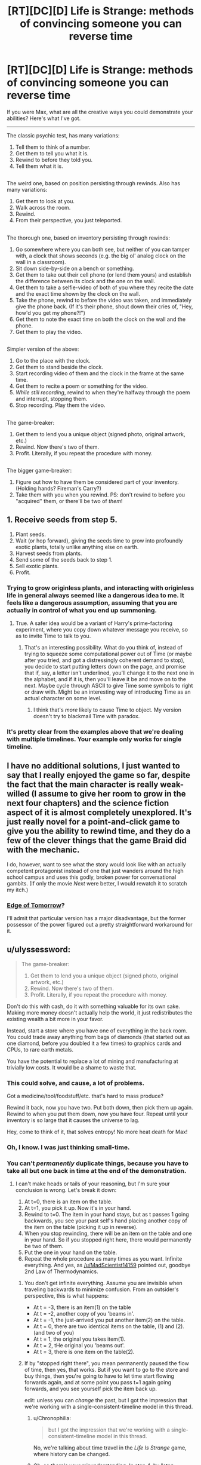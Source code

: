 #+TITLE: [RT][DC][D] Life is Strange: methods of convincing someone you can reverse time

* [RT][DC][D] Life is Strange: methods of convincing someone you can reverse time
:PROPERTIES:
:Author: Adamantium9001
:Score: 5
:DateUnix: 1425425232.0
:DateShort: 2015-Mar-04
:END:
If you were Max, what are all the creative ways you could demonstrate your abilities? Here's what I've got.

--------------

The classic psychic test, has many variations:

1. Tell them to think of a number.
2. Get them to tell you what it is.
3. Rewind to before they told you.
4. Tell them what it is.

** 
   :PROPERTIES:
   :CUSTOM_ID: section
   :END:
The weird one, based on position persisting through rewinds. Also has many variations:

1. Get them to look at you.
2. Walk across the room.
3. Rewind.
4. From their perspective, you just teleported.

** 
   :PROPERTIES:
   :CUSTOM_ID: section-1
   :END:
The thorough one, based on inventory persisting through rewinds:

1. Go somewhere where you can both see, but neither of you can tamper with, a clock that shows seconds (e.g. the big ol' analog clock on the wall in a classroom).
2. Sit down side-by-side on a bench or something.
3. Get them to take out their cell phone (or lend them yours) and establish the difference between its clock and the one on the wall.
4. Get them to take a selfie-video of both of you where they recite the date and the exact time shown by the clock on the wall.
5. Take the phone, rewind to before the video was taken, and immediately give the phone back. (If it's their phone, shout down their cries of, "Hey, how'd you get my phone?!")
6. Get them to note the exact time on both the clock on the wall and the phone.
7. Get them to play the video.

** 
   :PROPERTIES:
   :CUSTOM_ID: section-2
   :END:
Simpler version of the above:

1. Go to the place with the clock.
2. Get them to stand beside the clock.
3. Start recording video of them and the clock in the frame at the same time.
4. Get them to recite a poem or something for the video.
5. /While still recording/, rewind to when they're halfway through the poem and interrupt, stopping them.
6. Stop recording. Play them the video.

** 
   :PROPERTIES:
   :CUSTOM_ID: section-3
   :END:
The game-breaker:

1. Get them to lend you a unique object (signed photo, original artwork, etc.)
2. Rewind. Now there's two of them.
3. Profit. Literally, if you repeat the procedure with money.

** 
   :PROPERTIES:
   :CUSTOM_ID: section-4
   :END:
The bigger game-breaker:

1. Figure out how to have them be considered part of your inventory. (Holding hands? Fireman's Carry?)
2. Take them with you when you rewind. PS: don't rewind to before you "acquired" them, or there'll be two of /them/!


** 1. Receive seeds from step 5.
2. Plant seeds.
3. Wait (or hop forward), giving the seeds time to grow into profoundly exotic plants, totally unlike anything else on earth.
4. Harvest seeds from plants.
5. Send some of the seeds back to step 1.
6. Sell exotic plants.
7. Profit.
:PROPERTIES:
:Author: Sonata_Green
:Score: 3
:DateUnix: 1425447141.0
:DateShort: 2015-Mar-04
:END:

*** Trying to grow originless plants, and interacting with originless life in general always seemed like a dangerous idea to me. It feels like a dangerous assumption, assuming that you are actually in control of what you end up summoning.
:PROPERTIES:
:Author: Aabcehmu112358
:Score: 2
:DateUnix: 1425502850.0
:DateShort: 2015-Mar-05
:END:

**** True. A safer idea would be a variant of Harry's prime-factoring experiment, where you copy down whatever message you receive, so as to invite Time to talk to you.
:PROPERTIES:
:Author: Sonata_Green
:Score: 3
:DateUnix: 1425503601.0
:DateShort: 2015-Mar-05
:END:

***** That's an interesting possibility. What do you think of, instead of trying to squeeze some computational power out of Time (or maybe after you tried, and got a distressingly coherent demand to stop), you decide to start putting letters down on the page, and promise that if, say, a letter isn't underlined, you'll change it to the next one in the alphabet, and if it is, then you'll leave it be and move on to the next. Maybe cycle through ASCII to give Time some symbols to right or draw with. Might be an interesting way of introducing Time as an actual character on some level.
:PROPERTIES:
:Author: Aabcehmu112358
:Score: 1
:DateUnix: 1425504070.0
:DateShort: 2015-Mar-05
:END:

****** I think that's /more/ likely to cause Time to object. My version doesn't try to blackmail Time with paradox.
:PROPERTIES:
:Author: Sonata_Green
:Score: 2
:DateUnix: 1425505399.0
:DateShort: 2015-Mar-05
:END:


*** It's pretty clear from the examples above that we're dealing with multiple timelines. Your example only works for single timeline.
:PROPERTIES:
:Author: DCarrier
:Score: 1
:DateUnix: 1425885156.0
:DateShort: 2015-Mar-09
:END:


** I have no additional solutions, I just wanted to say that I really enjoyed the game so far, despite the fact that the main character is really weak-willed (I assume to give her room to grow in the next four chapters) and the science fiction aspect of it is almost completely unexplored. It's just really novel for a point-and-click game to give you the ability to rewind time, and they do a few of the clever things that the game Braid did with the mechanic.

I do, however, want to see what the story would look like with an actually competent protagonist instead of one that just wanders around the high school campus and uses this godly, broken power for conversational gambits. (If only the movie /Next/ were better, I would rewatch it to scratch my itch.)
:PROPERTIES:
:Author: alexanderwales
:Score: 3
:DateUnix: 1425484800.0
:DateShort: 2015-Mar-04
:END:

*** [[http://www.imdb.com/title/tt1631867/][Edge of Tomorrow]]?

I'll admit that particular version has a major disadvantage, but the former possessor of the power figured out a pretty straightforward workaround for it.
:PROPERTIES:
:Author: Sparkwitch
:Score: 2
:DateUnix: 1434730520.0
:DateShort: 2015-Jun-19
:END:


** u/ulyssessword:
#+begin_quote
  The game-breaker:

  1. Get them to lend you a unique object (signed photo, original artwork, etc.)
  2. Rewind. Now there's two of them.
  3. Profit. Literally, if you repeat the procedure with money.
#+end_quote

Don't do this with cash, do it with something valuable for its own sake. Making more money doesn't actually help the world, it just redistributes the existing wealth a bit more in your favor.

Instead, start a store where you have one of everything in the back room. You could trade away anything from bags of diamonds (that started out as one diamond, before you doubled it a few times) to graphics cards and CPUs, to rare earth metals.

You have the potential to replace a lot of mining and manufacturing at trivially low costs. It would be a shame to waste that.
:PROPERTIES:
:Author: ulyssessword
:Score: 2
:DateUnix: 1425429361.0
:DateShort: 2015-Mar-04
:END:

*** This could solve, and cause, a lot of problems.

Got a medicine/tool/foodstuff/etc. that's hard to mass produce?

Rewind it back, now you have two. Put both down, then pick them up again. Rewind to when you put them down, now you have four. Repeat until your inventory is so large that it causes the universe to lag.

Hey, come to think of it, that solves entropy! No more heat death for Max!
:PROPERTIES:
:Author: MadScientist14159
:Score: 3
:DateUnix: 1425432569.0
:DateShort: 2015-Mar-04
:END:


*** Oh, I know. I was just thinking small-time.
:PROPERTIES:
:Author: Adamantium9001
:Score: 2
:DateUnix: 1425441961.0
:DateShort: 2015-Mar-04
:END:


*** You can't /permanently/ duplicate things, because you have to take all but one back in time at the end of the demonstration.
:PROPERTIES:
:Author: Sonata_Green
:Score: 1
:DateUnix: 1425441651.0
:DateShort: 2015-Mar-04
:END:

**** I can't make heads or tails of your reasoning, but I'm sure your conclusion is wrong. Let's break it down:

1. At t=0, there is an item on the table.
2. At t=1, you pick it up. Now it's in your hand.
3. Rewind to t=0. The item in your hand stays, but as t passes 1 going backwards, you see your past self's hand placing another copy of the item on the table (picking it up in reverse).
4. When you stop rewinding, there will be an item on the table and one in your hand. So if you stopped right here, there would permanently be two of them.
5. Put the one in your hand on the table.
6. Repeat the whole procedure as many times as you want. Infinite everything. And yes, as [[/u/MadScientist14159]] pointed out, goodbye 2nd Law of Thermodynamics.
:PROPERTIES:
:Author: Adamantium9001
:Score: 1
:DateUnix: 1425443124.0
:DateShort: 2015-Mar-04
:END:

***** You don't get infinite everything. Assume you are invisible when traveling backwards to minimize confusion. From an outsider's perspective, this is what happens:

- At t = -3, there is an item(1) on the table
- At t = -2, another copy of you 'beams in'.
- At t = -1, the just-arrived you put another item(2) on the table.
- At t = 0, there are two identical items on the table, (1) and (2). (and two of you)
- At t = 1, the original you takes item(1).
- At t = 2, tHe original you 'beams out'.
- At t = 3, there is one item on the table(2).
:PROPERTIES:
:Author: therearetoomanydaves
:Score: 1
:DateUnix: 1425861942.0
:DateShort: 2015-Mar-09
:END:


***** If by "stopped right there", you mean permanently paused the flow of time, then yes, that works. But if you want to go to the store and buy things, then you're going to have to let time start flowing forwards again, and at some point you pass t=1 again going forwards, and you see yourself pick the item back up.

edit: unless you can /change/ the past, but I got the impression that we're working with a single-consistent-timeline model in this thread.
:PROPERTIES:
:Author: Sonata_Green
:Score: 0
:DateUnix: 1425444042.0
:DateShort: 2015-Mar-04
:END:

****** u/Chronophilia:
#+begin_quote
  but I got the impression that we're working with a single-consistent-timeline model in this thread.
#+end_quote

No, we're talking about time travel in the /Life Is Strange/ game, where history can be changed.
:PROPERTIES:
:Author: Chronophilia
:Score: 3
:DateUnix: 1425463626.0
:DateShort: 2015-Mar-04
:END:


****** Oh, so there's your misunderstanding. In step 4, by "stop rewinding," I meant, "allow time to start flowing normally again." And by "stop right here," I meant, "discontinue further time-travel antics," or "break out of this algorithm." The game mechanics are more like those found in /Back to the Future/ than those in /Harry Potter/, so when you rewind to a certain point in time, all effects you had on the world after that point in time are effectively erased and you get a do-over, with your mind, body, and objects you have on your person persisting through the rewind.
:PROPERTIES:
:Author: Adamantium9001
:Score: 2
:DateUnix: 1425490420.0
:DateShort: 2015-Mar-04
:END:


** Predict big things, like lotto numbers or the weather. Many things are impossible to fake, but giant glaring things /feel/ unfakable.
:PROPERTIES:
:Author: rthomas2
:Score: 1
:DateUnix: 1425491896.0
:DateShort: 2015-Mar-04
:END:


** How far can you rewind? Can you pick up a MacBookPro and full documentation on how to build it and rewind 10 years? It would need a LOT of documentation, but that would easily fit on a harddrive.

If you can do this, then you have just caused the Singularity. You go back 10 years to t=0, give a tech boost. Wait 10 years, then return to t=0 with the /new/ hottest tech. Repeat.

Actually, this would be the solution to Friendly AI. You create an AI and keep a copy of its source code. If it's Friendly, stop. If not, go back 10 years with the source code and tell them "try again."

Even if your limit is a few minutes, you could ensure the success of any parameterized operation -- note the parameters, watch the results, then go back to just before the test and tell them "don't use these parameters." Just make sure you always bring a list of all the failed parameters.
:PROPERTIES:
:Author: eaglejarl
:Score: 1
:DateUnix: 1425608592.0
:DateShort: 2015-Mar-06
:END:

*** If it's not Friendly, it will convince you it is. Or just reverse-engineer your superpower.
:PROPERTIES:
:Author: DCarrier
:Score: 1
:DateUnix: 1425885102.0
:DateShort: 2015-Mar-09
:END:
